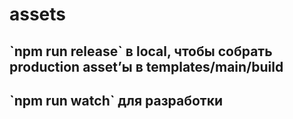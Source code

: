 * assets
** `npm run release` в local, чтобы собрать production asset’ы в templates/main/build
** `npm run watch` для разработки
